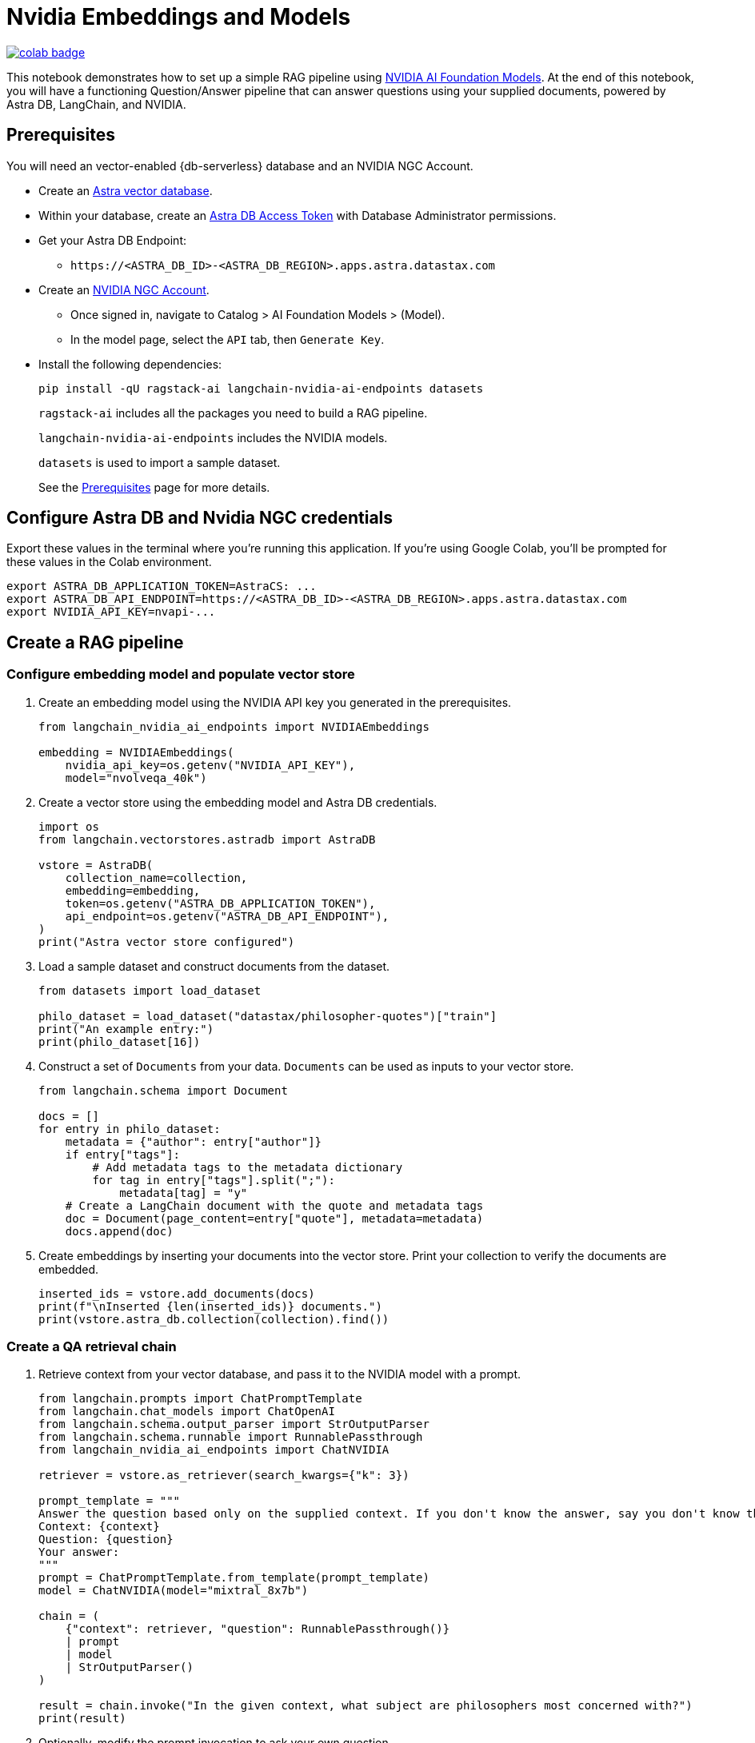 = Nvidia Embeddings and Models

image::https://colab.research.google.com/assets/colab-badge.svg[align="left",link="https://colab.research.google.com/github/datastax/ragstack-ai/blob/main/examples/notebooks/nvidia.ipynb"]

This notebook demonstrates how to set up a simple RAG pipeline using
https://catalog.ngc.nvidia.com[NVIDIA AI Foundation Models]. At the end
of this notebook, you will have a functioning Question/Answer pipeline
that can answer questions using your supplied documents, powered by
Astra DB, LangChain, and NVIDIA.

== Prerequisites

You will need an vector-enabled {db-serverless} database and an NVIDIA NGC Account.

* Create an
https://docs.datastax.com/en/astra-serverless/docs/getting-started/create-db-choices.html[Astra
vector database].
* Within your database, create an
https://docs.datastax.com/en/astra-serverless/docs/manage/org/manage-tokens.html[Astra
DB Access Token] with Database Administrator permissions.
* Get your Astra DB Endpoint:
** `+https://<ASTRA_DB_ID>-<ASTRA_DB_REGION>.apps.astra.datastax.com+`
* Create an https://catalog.ngc.nvidia.com/[NVIDIA NGC Account].
** Once signed in, navigate to Catalog > AI Foundation Models > (Model).
** In the model page, select the `+API+` tab, then `+Generate Key+`.
* Install the following dependencies:
+
[source,python]
----
pip install -qU ragstack-ai langchain-nvidia-ai-endpoints datasets
----
+
`+ragstack-ai+` includes all the packages you need to build a RAG
pipeline.
+
`+langchain-nvidia-ai-endpoints+` includes the NVIDIA models.
+
`+datasets+` is used to import a sample dataset.
+
See the https://docs.datastax.com/en/ragstack/docs/prerequisites.html[Prerequisites] page for more details.

== Configure Astra DB and Nvidia NGC credentials

Export these values in the terminal where you're running this application. If you're using Google Colab, you'll be prompted for these values in the Colab environment.
[source,bash]
----
export ASTRA_DB_APPLICATION_TOKEN=AstraCS: ...
export ASTRA_DB_API_ENDPOINT=https://<ASTRA_DB_ID>-<ASTRA_DB_REGION>.apps.astra.datastax.com
export NVIDIA_API_KEY=nvapi-...
----

== Create a RAG pipeline

=== Configure embedding model and populate vector store

. Create an embedding model using the NVIDIA API key you generated in the prerequisites.
+
[source,python]
----
from langchain_nvidia_ai_endpoints import NVIDIAEmbeddings

embedding = NVIDIAEmbeddings(
    nvidia_api_key=os.getenv("NVIDIA_API_KEY"),
    model="nvolveqa_40k")
----
+
. Create a vector store using the embedding model and Astra DB credentials.
+
[source,python]
----
import os
from langchain.vectorstores.astradb import AstraDB

vstore = AstraDB(
    collection_name=collection,
    embedding=embedding,
    token=os.getenv("ASTRA_DB_APPLICATION_TOKEN"),
    api_endpoint=os.getenv("ASTRA_DB_API_ENDPOINT"),
)
print("Astra vector store configured")
----
+
. Load a sample dataset and construct documents from the dataset.
+
[source,python]
----
from datasets import load_dataset

philo_dataset = load_dataset("datastax/philosopher-quotes")["train"]
print("An example entry:")
print(philo_dataset[16])
----
+
. Construct a set of `Documents` from your data. `Documents` can be used as inputs to your vector store.
+
[source,python]
----
from langchain.schema import Document

docs = []
for entry in philo_dataset:
    metadata = {"author": entry["author"]}
    if entry["tags"]:
        # Add metadata tags to the metadata dictionary
        for tag in entry["tags"].split(";"):
            metadata[tag] = "y"
    # Create a LangChain document with the quote and metadata tags
    doc = Document(page_content=entry["quote"], metadata=metadata)
    docs.append(doc)
----
+
. Create embeddings by inserting your documents into the vector store.
Print your collection to verify the documents are embedded.
+
[source,python]
----
inserted_ids = vstore.add_documents(docs)
print(f"\nInserted {len(inserted_ids)} documents.")
print(vstore.astra_db.collection(collection).find())
----

=== Create a QA retrieval chain

. Retrieve context from your vector database, and pass it to the NVIDIA
model with a prompt.
+
[source,python]
----
from langchain.prompts import ChatPromptTemplate
from langchain.chat_models import ChatOpenAI
from langchain.schema.output_parser import StrOutputParser
from langchain.schema.runnable import RunnablePassthrough
from langchain_nvidia_ai_endpoints import ChatNVIDIA

retriever = vstore.as_retriever(search_kwargs={"k": 3})

prompt_template = """
Answer the question based only on the supplied context. If you don't know the answer, say you don't know the answer.
Context: {context}
Question: {question}
Your answer:
"""
prompt = ChatPromptTemplate.from_template(prompt_template)
model = ChatNVIDIA(model="mixtral_8x7b")

chain = (
    {"context": retriever, "question": RunnablePassthrough()}
    | prompt
    | model
    | StrOutputParser()
)

result = chain.invoke("In the given context, what subject are philosophers most concerned with?")
print(result)
----
+
. Optionally, modify the prompt invocation to ask your own question.
+
[source,python]
----
# Add your questions here!
result = chain.invoke("<your question>")
----
+
. Run the code you created previously.
It should print the following output:
+
[source,console]
----
Astra vector store configured
An example entry:
{'author': 'aristotle', 'quote': 'Love well, be loved and do something of value.', 'tags': 'love;ethics'}

Inserted 450 documents.
Based on the provided context, philosophers are most concerned with the subject of wonder. This is mentioned twice in documents attributed to Aristotle, stating 'Philosophy begins with wonder.' There is no information provided in the context that suggests philosophers are more concerned with any other subject.
----

You now have a functional RAG pipeline powered by NVIDIA! NVIDIA offers many different model types suited for different problems. Check out the https://catalog.ngc.nvidia.com[catalog] for more.

== Cleanup

Add the following code to the end of your script to delete the collection and all documents in the collection.
[source,python]
----
vstore.delete_collection()
----

== Complete code

.Python
[%collapsible%open]
====
[source,python]
----
from datasets import load_dataset
from langchain_nvidia_ai_endpoints import NVIDIAEmbeddings, ChatNVIDIA
from langchain.vectorstores.astradb import AstraDB
from langchain.schema import Document
from langchain.prompts import ChatPromptTemplate
from langchain.chat_models import ChatOpenAI
from langchain.schema.output_parser import StrOutputParser
from langchain.schema.runnable import RunnablePassthrough
import os

# Configuration for NVIDIA Embeddings
nvidia_api_key = os.getenv("NVIDIA_API_KEY")
embedding = NVIDIAEmbeddings(nvidia_api_key=nvidia_api_key, model="nvolveqa_40k")

# AstraDB Vector Store setup
collection_name = "test"
astra_token = os.getenv("ASTRA_DB_APPLICATION_TOKEN")
astra_api_endpoint = os.getenv("ASTRA_DB_API_ENDPOINT")
vstore = AstraDB(collection_name=collection_name, embedding=embedding, 
                 token=astra_token, api_endpoint=astra_api_endpoint)
print("Astra vector store configured")

# Load a sample dataset
philo_dataset = load_dataset("datastax/philosopher-quotes")["train"]
print("An example entry:")
print(philo_dataset[16])

# Construct documents from dataset
docs = []
for entry in philo_dataset:
    metadata = {"author": entry["author"]}
    if entry["tags"]:
        for tag in entry["tags"].split(";"):
            metadata[tag] = "y"
    doc = Document(page_content=entry["quote"], metadata=metadata)
    docs.append(doc)

# Insert documents into vector store
inserted_ids = vstore.add_documents(docs)
print(f"\nInserted {len(inserted_ids)} documents.")

# Setup LangChain Chat Prompt
retriever = vstore.as_retriever(search_kwargs={"k": 3})
prompt_template = """
Answer the question based only on the supplied context. If you don't know the answer, say you don't know the answer.
Context: {context}
Question: {question}
Your answer:
"""
prompt = ChatPromptTemplate.from_template(prompt_template)
model = ChatNVIDIA(model="mixtral_8x7b", nvidia_api_key=nvidia_api_key)

chain = (
    {"context": retriever, "question": RunnablePassthrough()}
    | prompt
    | model
    | StrOutputParser()
)

# Invoke the chain with a query and print result
result = chain.invoke("In the given context, what subject are philosophers most concerned with?")
print(result)
----
====